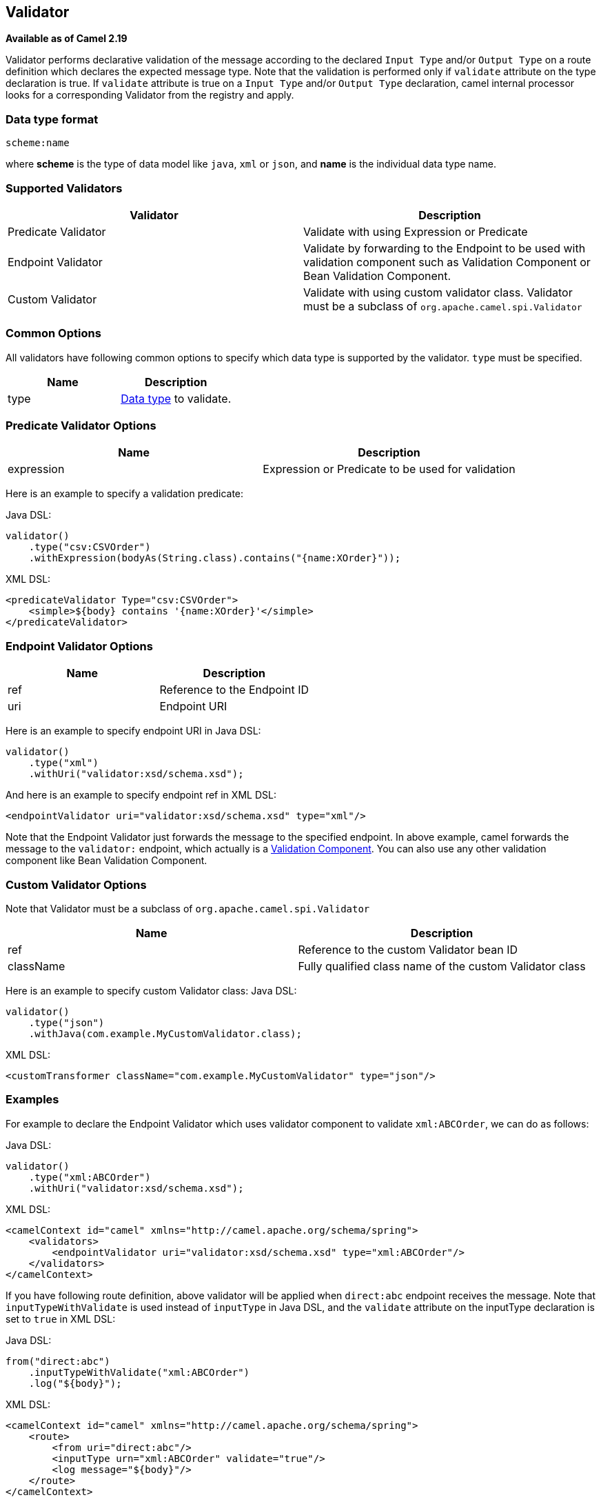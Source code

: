 [[Validator-Validator]]
== Validator

*Available as of Camel 2.19*

Validator performs declarative validation of the message according to the declared
`Input Type` and/or `Output Type` on a route definition which declares the expected
message type. Note that the validation is performed only if `validate` attribute on the
 type declaration is true.
If `validate` attribute is true on a `Input Type` and/or `Output Type` declaration,
camel internal processor looks for a corresponding Validator from the registry and apply.



[[Validator-DataTypeFormat]]
=== Data type format

[source]
----
scheme:name
----

where *scheme* is the type of data model like `java`, `xml` or `json`, and *name* is the individual
data type name.

[[Validator-SupportedValidators]]
=== Supported Validators

|===
| Validator | Description

| Predicate Validator | Validate with using Expression or Predicate

| Endpoint Validator | Validate by forwarding to the Endpoint to be used with validation component such as Validation Component or Bean Validation Component.

| Custom Validator | Validate with using custom validator class. Validator must be a subclass of `org.apache.camel.spi.Validator`
|===



[[Validator-CommonOptions]]
=== Common Options
All validators have following common options to specify which data type is supported by the validator.
`type` must be specified.
|===
| Name | Description

| type | xref:Validator-DataTypeFormat.adoc[Data type] to validate.
|===



[[Validator-Predicate]]
=== Predicate Validator Options

|===
| Name | Description

| expression | Expression or Predicate to be used for validation
|===

Here is an example to specify a validation predicate:

Java DSL:
[source,java]
----
validator()
    .type("csv:CSVOrder")
    .withExpression(bodyAs(String.class).contains("{name:XOrder}"));
----

XML DSL:
[source,xml]
----
<predicateValidator Type="csv:CSVOrder">
    <simple>${body} contains '{name:XOrder}'</simple>
</predicateValidator>
----


[[Validator-Endpoint]]
=== Endpoint Validator Options

|===
| Name | Description

| ref | Reference to the Endpoint ID

| uri | Endpoint URI
|===

Here is an example to specify endpoint URI in Java DSL:
[source,java]
----
validator()
    .type("xml")
    .withUri("validator:xsd/schema.xsd");
----

And here is an example to specify endpoint ref in XML DSL:
[source,xml]
----
<endpointValidator uri="validator:xsd/schema.xsd" type="xml"/>
----

Note that the Endpoint Validator just forwards the message to the specified endpoint. In above example,
camel forwards the message to the `validator:` endpoint, which actually is a
xref:components::validator-component.adoc[Validation Component]. You can also use any other validation component like
Bean Validation Component.

[[Validator-Custom]]
=== Custom Validator Options

Note that Validator must be a subclass of `org.apache.camel.spi.Validator`
|===
| Name | Description

| ref | Reference to the custom Validator bean ID

| className | Fully qualified class name of the custom Validator class
|===

Here is an example to specify custom Validator class:
Java DSL:
[source,java]
----
validator()
    .type("json")
    .withJava(com.example.MyCustomValidator.class);
----

XML DSL:
[source,xml]
----
<customTransformer className="com.example.MyCustomValidator" type="json"/>
----



[[Validator-Examples]]
=== Examples

For example to declare the Endpoint Validator which uses
validator component to validate `xml:ABCOrder`, we can do as follows:

Java DSL:
[source,java]
----
validator()
    .type("xml:ABCOrder")
    .withUri("validator:xsd/schema.xsd");
----

XML DSL:
[source,xml]
----
<camelContext id="camel" xmlns="http://camel.apache.org/schema/spring">
    <validators>
        <endpointValidator uri="validator:xsd/schema.xsd" type="xml:ABCOrder"/>
    </validators>
</camelContext>
----

If you have following route definition, above validator will be applied when `direct:abc` endpoint
receives the message. Note that `inputTypeWithValidate` is used instead of `inputType` in Java DSL,
and the `validate` attribute on the inputType declaration is set to `true` in XML DSL:

Java DSL:
[source,java]
----
from("direct:abc")
    .inputTypeWithValidate("xml:ABCOrder")
    .log("${body}");
----

XML DSL:
[source,xml]
----
<camelContext id="camel" xmlns="http://camel.apache.org/schema/spring">
    <route>
        <from uri="direct:abc"/>
        <inputType urn="xml:ABCOrder" validate="true"/>
        <log message="${body}"/>
    </route>
</camelContext>
----
